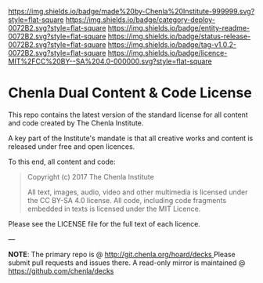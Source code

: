 #   -*- mode: org; fill-column: 60 -*-
#+STARTUP: showall

[[https://img.shields.io/badge/made%20by-Chenla%20Institute-999999.svg?style=flat-square]] 
[[https://img.shields.io/badge/category-deploy-0072B2.svg?style=flat-square]] 
[[https://img.shields.io/badge/entity-readme-0072B2.svg?style=flat-square]]
[[https://img.shields.io/badge/status-release-0072B2.svg?style=flat-square]]
[[https://img.shields.io/badge/tag-v1.0.2-0072B2.svg?style=flat-square]]
[[https://img.shields.io/badge/licence-MIT%2FCC%20BY--SA%204.0-000000.svg?style=flat-square]]

* Chenla Dual Content & Code License
:PROPERTIES:
  :CUSTOM_ID: 
  :Name:      /home/deerpig/proj/chenla/chenla-licence/README.org
  :Created:   2017-06-22T11:21@Prek Leap (11.642600N-104.919210W)
  :ID:        c86c3317-b1df-4e62-b1cb-a7a9b886095f
  :VER:       551377350.239882273
  :GEO:       48P-491193-1287029-15
  :BXID:      proj:JIA5-2547
  :Category:  deploy
  :Entity:    readme
  :Status:    release
  :Tag:       v1.0.2
  :Licence:   MIT/CC BY-SA 4.0
  :END:

This repo contains the latest version of the standard license for all
content and code created by The Chenla Institute.

A key part of the Institute's mandate is that all creative works and
content is released under free and open licences.

To this end, all content and code:

#+begin_quote
Copyright (c) 2017 The Chenla Institute

All text, images, audio, video and other multimedia is licensed
under the CC BY-SA 4.0 license.  All code, including code fragments
embedded in texts is licensed under the MIT Licence.
#+end_quote

Please see the LICENSE file for the full text of each licence.

--- 

*NOTE*: The primary repo is @ [[http://git.chenla.org/hoard/decks ]] Please
submit pull requests and issues there.  A read-only mirror is
maintained @ [[https://github.com/chenla/decks ]]
